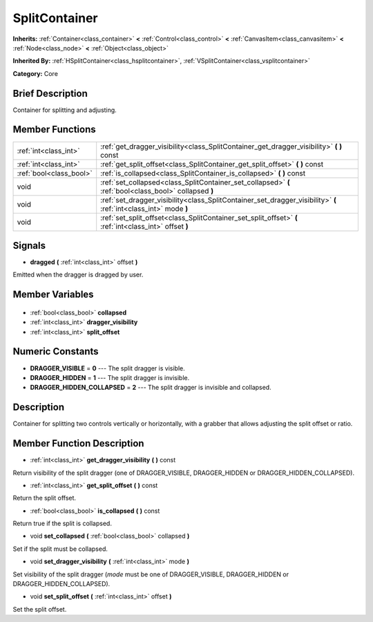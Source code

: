 .. Generated automatically by doc/tools/makerst.py in Godot's source tree.
.. DO NOT EDIT THIS FILE, but the SplitContainer.xml source instead.
.. The source is found in doc/classes or modules/<name>/doc_classes.

.. _class_SplitContainer:

SplitContainer
==============

**Inherits:** :ref:`Container<class_container>` **<** :ref:`Control<class_control>` **<** :ref:`CanvasItem<class_canvasitem>` **<** :ref:`Node<class_node>` **<** :ref:`Object<class_object>`

**Inherited By:** :ref:`HSplitContainer<class_hsplitcontainer>`, :ref:`VSplitContainer<class_vsplitcontainer>`

**Category:** Core

Brief Description
-----------------

Container for splitting and adjusting.

Member Functions
----------------

+--------------------------+-------------------------------------------------------------------------------------------------------------------+
| :ref:`int<class_int>`    | :ref:`get_dragger_visibility<class_SplitContainer_get_dragger_visibility>` **(** **)** const                      |
+--------------------------+-------------------------------------------------------------------------------------------------------------------+
| :ref:`int<class_int>`    | :ref:`get_split_offset<class_SplitContainer_get_split_offset>` **(** **)** const                                  |
+--------------------------+-------------------------------------------------------------------------------------------------------------------+
| :ref:`bool<class_bool>`  | :ref:`is_collapsed<class_SplitContainer_is_collapsed>` **(** **)** const                                          |
+--------------------------+-------------------------------------------------------------------------------------------------------------------+
| void                     | :ref:`set_collapsed<class_SplitContainer_set_collapsed>` **(** :ref:`bool<class_bool>` collapsed **)**            |
+--------------------------+-------------------------------------------------------------------------------------------------------------------+
| void                     | :ref:`set_dragger_visibility<class_SplitContainer_set_dragger_visibility>` **(** :ref:`int<class_int>` mode **)** |
+--------------------------+-------------------------------------------------------------------------------------------------------------------+
| void                     | :ref:`set_split_offset<class_SplitContainer_set_split_offset>` **(** :ref:`int<class_int>` offset **)**           |
+--------------------------+-------------------------------------------------------------------------------------------------------------------+

Signals
-------

.. _class_SplitContainer_dragged:

- **dragged** **(** :ref:`int<class_int>` offset **)**

Emitted when the dragger is dragged by user.


Member Variables
----------------

  .. _class_SplitContainer_collapsed:

- :ref:`bool<class_bool>` **collapsed**

  .. _class_SplitContainer_dragger_visibility:

- :ref:`int<class_int>` **dragger_visibility**

  .. _class_SplitContainer_split_offset:

- :ref:`int<class_int>` **split_offset**


Numeric Constants
-----------------

- **DRAGGER_VISIBLE** = **0** --- The split dragger is visible.
- **DRAGGER_HIDDEN** = **1** --- The split dragger is invisible.
- **DRAGGER_HIDDEN_COLLAPSED** = **2** --- The split dragger is invisible and collapsed.

Description
-----------

Container for splitting two controls vertically or horizontally, with a grabber that allows adjusting the split offset or ratio.

Member Function Description
---------------------------

.. _class_SplitContainer_get_dragger_visibility:

- :ref:`int<class_int>` **get_dragger_visibility** **(** **)** const

Return visibility of the split dragger (one of DRAGGER_VISIBLE, DRAGGER_HIDDEN or DRAGGER_HIDDEN_COLLAPSED).

.. _class_SplitContainer_get_split_offset:

- :ref:`int<class_int>` **get_split_offset** **(** **)** const

Return the split offset.

.. _class_SplitContainer_is_collapsed:

- :ref:`bool<class_bool>` **is_collapsed** **(** **)** const

Return true if the split is collapsed.

.. _class_SplitContainer_set_collapsed:

- void **set_collapsed** **(** :ref:`bool<class_bool>` collapsed **)**

Set if the split must be collapsed.

.. _class_SplitContainer_set_dragger_visibility:

- void **set_dragger_visibility** **(** :ref:`int<class_int>` mode **)**

Set visibility of the split dragger (*mode* must be one of DRAGGER_VISIBLE, DRAGGER_HIDDEN or DRAGGER_HIDDEN_COLLAPSED).

.. _class_SplitContainer_set_split_offset:

- void **set_split_offset** **(** :ref:`int<class_int>` offset **)**

Set the split offset.


